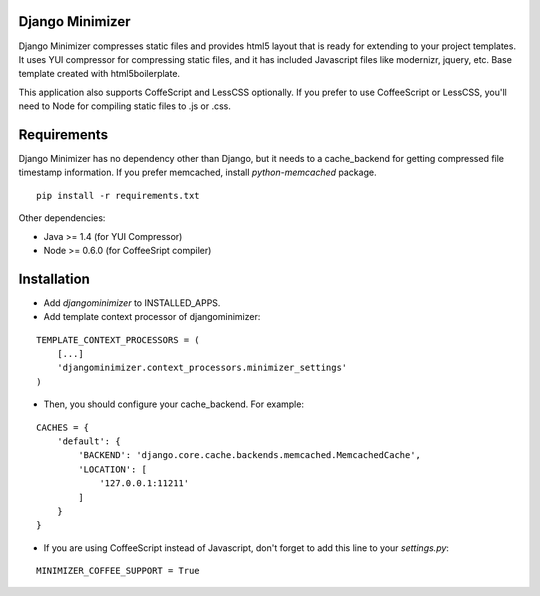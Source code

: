 Django Minimizer
================
Django Minimizer compresses static files and provides html5 layout that is ready for extending to your project templates. It uses YUI compressor for compressing static files, and it has included Javascript files like modernizr, jquery, etc. Base template created with html5boilerplate.

This application also supports CoffeScript and LessCSS optionally. If you prefer to use CoffeeScript or LessCSS, you'll need to Node for compiling static files to .js or .css.

Requirements
============
Django Minimizer has no dependency other than Django, but it needs to a cache_backend for getting compressed file timestamp information. If you prefer memcached, install `python-memcached` package.

::

    pip install -r requirements.txt

Other dependencies:

- Java >= 1.4 (for YUI Compressor)
- Node >= 0.6.0 (for CoffeeSript compiler)

Installation
============
- Add `djangominimizer` to INSTALLED_APPS.
- Add template context processor of djangominimizer:

::

    TEMPLATE_CONTEXT_PROCESSORS = (
        [...]
        'djangominimizer.context_processors.minimizer_settings'
    )

- Then, you should configure your cache_backend. For example:

::

    CACHES = {
        'default': {
            'BACKEND': 'django.core.cache.backends.memcached.MemcachedCache',
            'LOCATION': [
                '127.0.0.1:11211'
            ]
        }
    }

- If you are using CoffeeScript instead of Javascript, don't forget to add
  this line to your `settings.py`:

::

    MINIMIZER_COFFEE_SUPPORT = True
